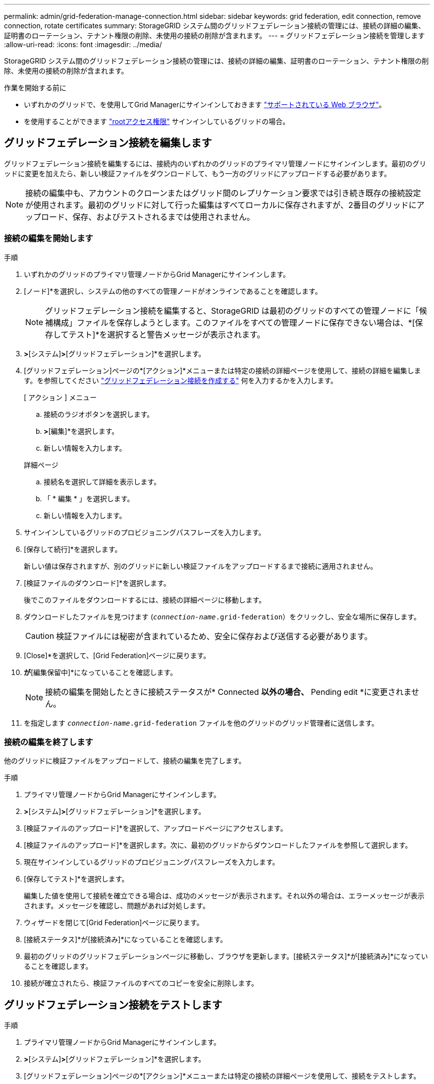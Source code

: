 ---
permalink: admin/grid-federation-manage-connection.html 
sidebar: sidebar 
keywords: grid federation, edit connection, remove connection, rotate certificates 
summary: StorageGRID システム間のグリッドフェデレーション接続の管理には、接続の詳細の編集、証明書のローテーション、テナント権限の削除、未使用の接続の削除が含まれます。 
---
= グリッドフェデレーション接続を管理します
:allow-uri-read: 
:icons: font
:imagesdir: ../media/


[role="lead"]
StorageGRID システム間のグリッドフェデレーション接続の管理には、接続の詳細の編集、証明書のローテーション、テナント権限の削除、未使用の接続の削除が含まれます。

.作業を開始する前に
* いずれかのグリッドで、を使用してGrid Managerにサインインしておきます link:../admin/web-browser-requirements.html["サポートされている Web ブラウザ"]。
* を使用することができます link:admin-group-permissions.html["rootアクセス権限"] サインインしているグリッドの場合。




== [[edit_grid_fed_connection]]グリッドフェデレーション接続を編集します

グリッドフェデレーション接続を編集するには、接続内のいずれかのグリッドのプライマリ管理ノードにサインインします。最初のグリッドに変更を加えたら、新しい検証ファイルをダウンロードして、もう一方のグリッドにアップロードする必要があります。


NOTE: 接続の編集中も、アカウントのクローンまたはグリッド間のレプリケーション要求では引き続き既存の接続設定が使用されます。最初のグリッドに対して行った編集はすべてローカルに保存されますが、2番目のグリッドにアップロード、保存、およびテストされるまでは使用されません。



=== 接続の編集を開始します

.手順
. いずれかのグリッドのプライマリ管理ノードからGrid Managerにサインインします。
. [ノード]*を選択し、システムの他のすべての管理ノードがオンラインであることを確認します。
+

NOTE: グリッドフェデレーション接続を編集すると、StorageGRID は最初のグリッドのすべての管理ノードに「候補構成」ファイルを保存しようとします。このファイルをすべての管理ノードに保存できない場合は、*[保存してテスト]*を選択すると警告メッセージが表示されます。

. [設定]*>*[システム]*>*[グリッドフェデレーション]*を選択します。
. [グリッドフェデレーション]ページの*[アクション]*メニューまたは特定の接続の詳細ページを使用して、接続の詳細を編集します。を参照してください link:grid-federation-create-connection.html["グリッドフェデレーション接続を作成する"] 何を入力するかを入力します。
+
[role="tabbed-block"]
====
.[ アクション ] メニュー
--
.. 接続のラジオボタンを選択します。
.. [アクション]*>*[編集]*を選択します。
.. 新しい情報を入力します。


--
.詳細ページ
--
.. 接続名を選択して詳細を表示します。
.. 「 * 編集 * 」を選択します。
.. 新しい情報を入力します。


--
====
. サインインしているグリッドのプロビジョニングパスフレーズを入力します。
. [保存して続行]*を選択します。
+
新しい値は保存されますが、別のグリッドに新しい検証ファイルをアップロードするまで接続に適用されません。

. [検証ファイルのダウンロード]*を選択します。
+
後でこのファイルをダウンロードするには、接続の詳細ページに移動します。

. ダウンロードしたファイルを見つけます (`_connection-name_.grid-federation`）をクリックし、安全な場所に保存します。
+

CAUTION: 検証ファイルには秘密が含まれているため、安全に保存および送信する必要があります。

. [Close]*を選択して、[Grid Federation]ページに戻ります。
. [接続ステータス]*が*[編集保留中]*になっていることを確認します。
+

NOTE: 接続の編集を開始したときに接続ステータスが* Connected *以外の場合、* Pending edit *に変更されません。

. を指定します `_connection-name_.grid-federation` ファイルを他のグリッドのグリッド管理者に送信します。




=== 接続の編集を終了します

他のグリッドに検証ファイルをアップロードして、接続の編集を完了します。

.手順
. プライマリ管理ノードからGrid Managerにサインインします。
. [設定]*>*[システム]*>*[グリッドフェデレーション]*を選択します。
. [検証ファイルのアップロード]*を選択して、アップロードページにアクセスします。
. [検証ファイルのアップロード]*を選択します。次に、最初のグリッドからダウンロードしたファイルを参照して選択します。
. 現在サインインしているグリッドのプロビジョニングパスフレーズを入力します。
. [保存してテスト]*を選択します。
+
編集した値を使用して接続を確立できる場合は、成功のメッセージが表示されます。それ以外の場合は、エラーメッセージが表示されます。メッセージを確認し、問題があれば対処します。

. ウィザードを閉じて[Grid Federation]ページに戻ります。
. [接続ステータス]*が[接続済み]*になっていることを確認します。
. 最初のグリッドのグリッドフェデレーションページに移動し、ブラウザを更新します。[接続ステータス]*が[接続済み]*になっていることを確認します。
. 接続が確立されたら、検証ファイルのすべてのコピーを安全に削除します。




== [[TEST_GRID_FED_CONNECTION]]グリッドフェデレーション接続をテストします

.手順
. プライマリ管理ノードからGrid Managerにサインインします。
. [設定]*>*[システム]*>*[グリッドフェデレーション]*を選択します。
. [グリッドフェデレーション]ページの*[アクション]*メニューまたは特定の接続の詳細ページを使用して、接続をテストします。
+
[role="tabbed-block"]
====
.[ アクション ] メニュー
--
.. 接続のラジオボタンを選択します。
.. [アクション]*>*[テスト]*を選択します。


--
.詳細ページ
--
.. 接続名を選択して詳細を表示します。
.. [ 接続のテスト * ] を選択します。


--
====
. 接続ステータスを確認します。
+
[cols="1a,2a"]
|===
| 接続ステータス | 説明 


 a| 
接続しました
 a| 
両方のグリッドが接続され、正常に通信しています。



 a| 
エラー
 a| 
接続にエラーが発生しています。たとえば、証明書の有効期限が切れているか、設定値が無効になっている場合などです。



 a| 
編集を保留中です
 a| 
このグリッドで接続を編集しましたが、接続は既存の設定を使用しています。編集を完了するには、新しい検証ファイルをもう一方のグリッドにアップロードします。



 a| 
接続を待機しています
 a| 
このグリッドで接続が設定されていますが、もう一方のグリッドでは接続が完了していません。このグリッドから検証ファイルをダウンロードし、別のグリッドにアップロードします。



 a| 
不明です
 a| 
接続の状態が不明です。ネットワーク問題 またはオフラインノードが原因である可能性があります。

|===
. 接続ステータスが*エラー*の場合は、問題を解決します。次に、もう一度*[Test connection]*を選択して、問題 が修正されたことを確認します。




== [[rotate_grid_fed_certificates]接続証明書のローテーション

各グリッドフェデレーション接続は、自動生成された4つのSSL証明書を使用して接続を保護します。各グリッドの2つの証明書が有効期限に近づくと、* Expiration of grid federation certificate *アラートによって証明書のローテーションを促すメッセージが表示されます。


CAUTION: 接続のいずれかの側の証明書が期限切れになると、接続は動作を停止し、証明書が更新されるまでレプリケーションは保留になります。

.手順
. いずれかのグリッドのプライマリ管理ノードからGrid Managerにサインインします。
. [設定]*>*[システム]*>*[グリッドフェデレーション]*を選択します。
. [Grid Federation]ページのいずれかのタブで、接続名を選択して詳細を表示します。
. ［*証明書*］タブを選択します。
. [証明書の回転]*を選択します。
. 新しい証明書を有効にする日数を指定します。
. サインインしているグリッドのプロビジョニングパスフレーズを入力します。
. [証明書の回転]*を選択します。
. 必要に応じて、接続のもう一方のグリッドで上記の手順を繰り返します。
+
一般に、接続の両側の証明書には同じ日数を使用します。





== [[remove_grid_fed_connection]]グリッドフェデレーション接続を削除します

接続のいずれかのグリッドからグリッドフェデレーション接続を削除できます。次の図に示すように、両方のグリッドで前提条件となる手順を実行して、どちらのグリッドのテナントでも接続が使用されていないことを確認する必要があります。

image::../media/grid-federation-remove-connection.png[グリッドフェデレーション接続を削除する手順]

接続を削除する前に、次の点に注意してください。

* 接続を削除しても、グリッド間ですでにコピーされている項目は削除されません。たとえば、テナントの権限が削除されても、両方のグリッドに存在するテナントユーザ、グループ、およびオブジェクトはどちらのグリッドからも削除されません。これらのアイテムを削除する場合は、両方のグリッドから手動で削除する必要があります。
* 接続を削除すると、レプリケーションを保留している（取り込まれたがもう一方のグリッドにまだレプリケートされていない）オブジェクトのレプリケーションが永続的に失敗します。




=== すべてのテナントバケットでレプリケーションを無効にします

.手順
. いずれかのグリッドから、プライマリ管理ノードからGrid Managerにサインインします。
. [設定]*>*[システム]*>*[グリッドフェデレーション]*を選択します。
. 接続名を選択して詳細を表示します。
. [Permitted Tenants]*タブで、接続がテナントで使用されているかどうかを確認します。
. テナントが表示されている場合は、すべてのテナントに指示します link:../tenant/grid-federation-manage-cross-grid-replication.html["グリッド間レプリケーションを無効にします"] 接続内の両方のグリッド上のすべてのバケットに対して。
+

TIP: テナントバケットでグリッド間レプリケーションが有効になっている場合は、* Use grid federation connection *権限を削除することはできません。各テナントアカウントは、両方のグリッドでバケットのグリッド間レプリケーションを無効にする必要があります。





=== 各テナントの権限を削除します

すべてのテナントバケットでグリッド間レプリケーションを無効にしたら、両方のグリッドのすべてのテナントから* Use grid federation permission *を削除します。

.手順
. [設定]*>*[システム]*>*[グリッドフェデレーション]*を選択します。
. 接続名を選択して詳細を表示します。
. 各テナントについて、*[Permitted Tenants]*タブで、各テナントから*[Use Grid Federation connection]*権限を削除します。を参照してください link:grid-federation-manage-tenants.html["許可されたテナントを管理する"]。
. もう一方のグリッドで許可されたテナントについて、上記の手順を繰り返します。




=== 接続を削除します

.手順
. どちらのグリッドでも接続を使用しているテナントがない場合は、*[削除]*を選択します。
. 確認メッセージを確認し、*[削除]*を選択します。
+
** 接続を削除できる場合は、成功を示すメッセージが表示されます。これで、グリッドフェデレーション接続が両方のグリッドから削除されます。
** 接続を削除できない場合（まだ使用中、接続エラーなど）、エラーメッセージが表示されます。次のいずれかを実行できます。
+
*** エラーを解決します（推奨）。を参照してください link:grid-federation-troubleshoot.html["グリッドフェデレーションエラーをトラブルシューティングする"]。
*** 力で接続を取り外します。次のセクションを参照してください。








== [[force-remove_grid_fed_connection]]グリッドフェデレーション接続を強制的に削除します

必要に応じて、ステータスが*connected*でない接続を強制的に削除できます。

強制的に削除すると、ローカルグリッドからのみ接続が削除されます。接続を完全に削除するには、両方のグリッドで同じ手順を実行します。

.手順
. 確認ダイアログボックスで*[強制削除]*を選択します。
+
成功を示すメッセージが表示されます。このグリッドフェデレーション接続は使用できなくなります。ただし、テナントバケットでグリッド間レプリケーションが引き続き有効になっている場合や、接続内のグリッド間で一部のオブジェクトコピーがすでにレプリケートされている場合があります。

. 接続のもう一方のグリッドで、プライマリ管理ノードからGrid Managerにサインインします。
. [設定]*>*[システム]*>*[グリッドフェデレーション]*を選択します。
. 接続名を選択して詳細を表示します。
. *[削除]*および*[はい]*を選択します。
. このグリッドから接続を削除するには、*[強制削除]*を選択します。


